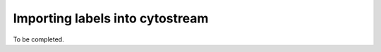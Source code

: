 .. cytostream nogui tutorial file, created by ARichards

================================
Importing labels into cytostream
================================

To be completed.

